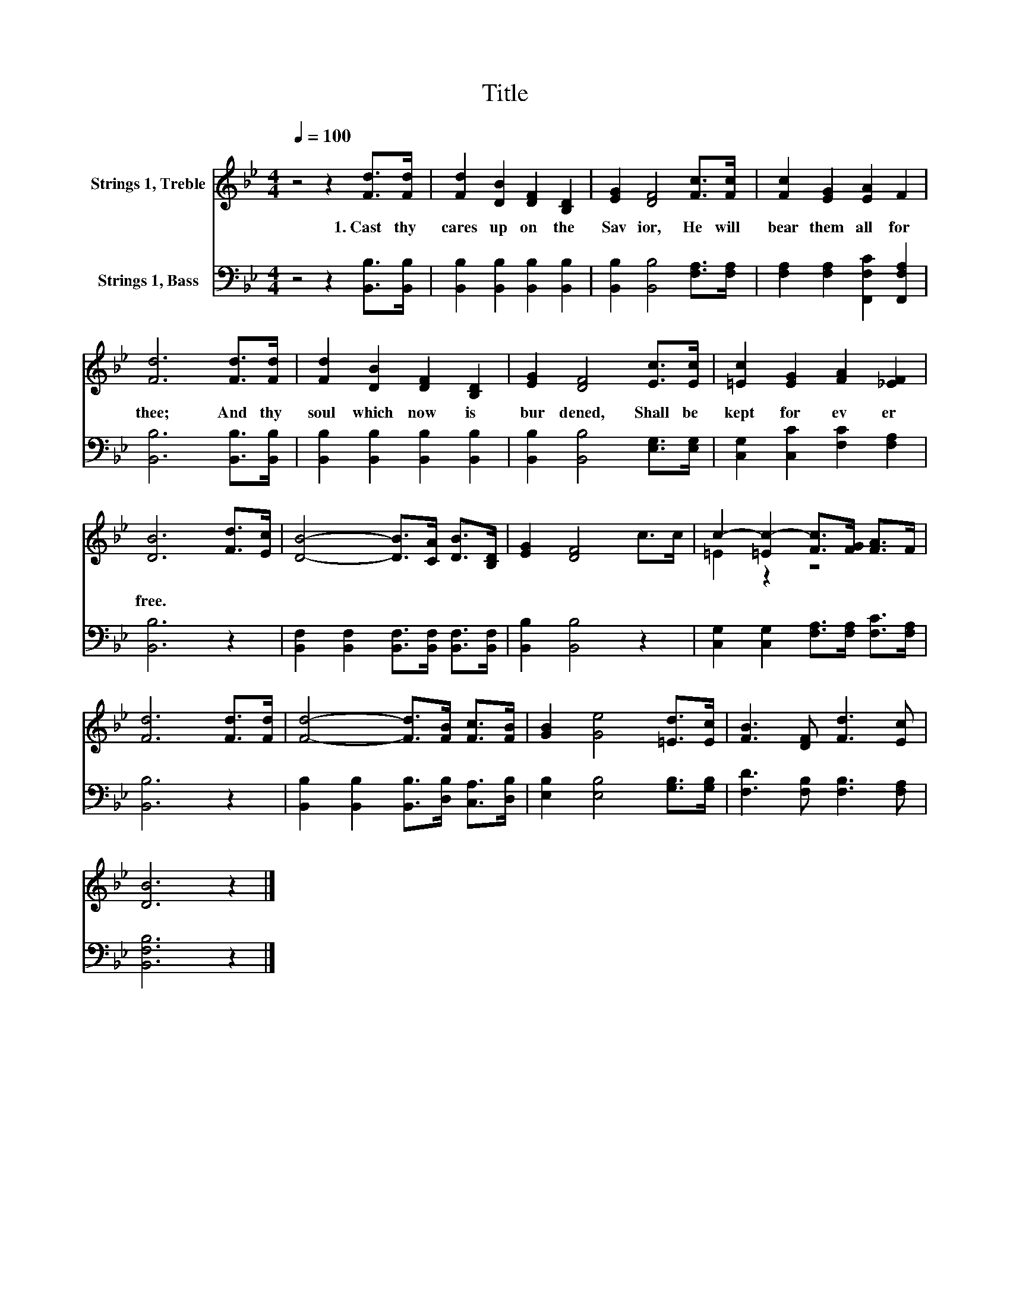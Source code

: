 X:1
T:Title
%%score ( 1 2 ) 3
L:1/8
Q:1/4=100
M:4/4
K:Bb
V:1 treble nm="Strings 1, Treble"
V:2 treble 
V:3 bass nm="Strings 1, Bass"
V:1
 z4 z2 [Fd]>[Fd] | [Fd]2 [DB]2 [DF]2 [B,D]2 | [EG]2 [DF]4 [Fc]>[Fc] | [Fc]2 [EG]2 [EA]2 F2 | %4
w: 1.~Cast~ thy~|cares~ up on~ the~|Sav ior,~ He~ will~|bear~ them~ all~ for~|
 [Fd]6 [Fd]>[Fd] | [Fd]2 [DB]2 [DF]2 [B,D]2 | [EG]2 [DF]4 [Ec]>[Ec] | [=Ec]2 [EG]2 [FA]2 [_EF]2 | %8
w: thee;~ And~ thy~|soul~ which~ now~ is~|bur dened,~ Shall~ be~|kept~ for ev er~|
 [DB]6 [Fd]>[Ec] | [DB]4- [DB]>[CA] [DB]>[B,D] | [EG]2 [DF]4 c>c | c2- [=Ec-]2 [Fc]>[FG] [FA]>F | %12
w: free.~ * *||||
 [Fd]6 [Fd]>[Fd] | [Fd]4- [Fd]>[FB] [Fc]>[FB] | [GB]2 [Ge]4 [=Ed]>[Ec] | [FB]3 [DF] [Fd]3 [Ec] | %16
w: ||||
 [DB]6 z2 |] %17
w: |
V:2
 x8 | x8 | x8 | x8 | x8 | x8 | x8 | x8 | x8 | x8 | x8 | =E2 z2 z4 | x8 | x8 | x8 | x8 | x8 |] %17
V:3
 z4 z2 [B,,B,]>[B,,B,] | [B,,B,]2 [B,,B,]2 [B,,B,]2 [B,,B,]2 | [B,,B,]2 [B,,B,]4 [F,A,]>[F,A,] | %3
 [F,A,]2 [F,A,]2 [F,,F,C]2 [F,,F,A,]2 | [B,,B,]6 [B,,B,]>[B,,B,] | %5
 [B,,B,]2 [B,,B,]2 [B,,B,]2 [B,,B,]2 | [B,,B,]2 [B,,B,]4 [E,G,]>[E,G,] | %7
 [C,G,]2 [C,C]2 [F,C]2 [F,A,]2 | [B,,B,]6 z2 | [B,,F,]2 [B,,F,]2 [B,,F,]>[B,,F,] [B,,F,]>[B,,F,] | %10
 [B,,B,]2 [B,,B,]4 z2 | [C,G,]2 [C,G,]2 [F,A,]>[F,A,] [F,C]>[F,A,] | [B,,B,]6 z2 | %13
 [B,,B,]2 [B,,B,]2 [B,,B,]>[D,B,] [C,A,]>[D,B,] | [E,B,]2 [E,B,]4 [G,B,]>[G,B,] | %15
 [F,D]3 [F,B,] [F,B,]3 [F,A,] | [B,,F,B,]6 z2 |] %17

